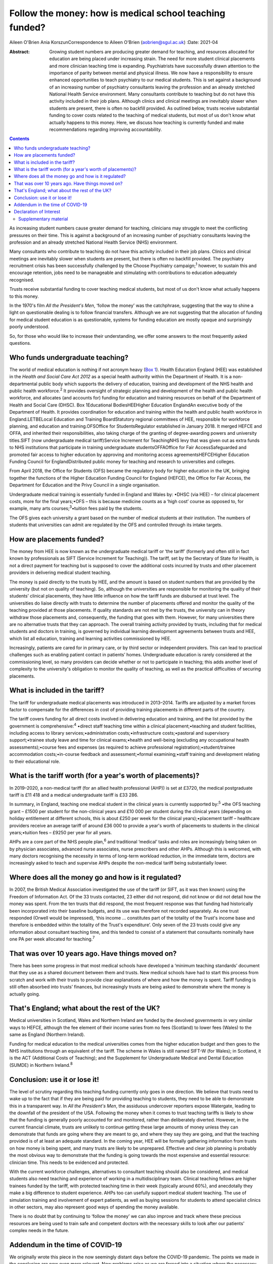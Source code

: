 ========================================================
Follow the money: how is medical school teaching funded?
========================================================



Aileen O'Brien
Ania KorszunCorrespondence to Aileen O'Brien (aobrien@sgul.ac.uk)
:Date: 2021-04

:Abstract:
   Growing student numbers are producing greater demand for teaching,
   and resources allocated for education are being placed under
   increasing strain. The need for more student clinical placements and
   more clinician teaching time is expanding. Psychiatrists have
   successfully drawn attention to the importance of parity between
   mental and physical illness. We now have a responsibility to ensure
   enhanced opportunities to teach psychiatry to our medical students.
   This is set against a background of an increasing number of
   psychiatry consultants leaving the profession and an already
   stretched National Health Service environment. Many consultants
   contribute to teaching but do not have this activity included in
   their job plans. Although clinics and clinical meetings are
   inevitably slower when students are present, there is often no
   backfill provided. As outlined below, trusts receive substantial
   funding to cover costs related to the teaching of medical students,
   but most of us don't know what actually happens to this money. Here,
   we discuss how teaching is currently funded and make recommendations
   regarding improving accountability.


.. contents::
   :depth: 3
..

As increasing student numbers cause greater demand for teaching,
clinicians may struggle to meet the conflicting pressures on their time.
This is against a background of an increasing number of psychiatry
consultants leaving the profession and an already stretched National
Health Service (NHS) environment.

Many consultants who contribute to teaching do not have this activity
included in their job plans. Clinics and clinical meetings are
inevitably slower when students are present, but there is often no
backfill provided. The psychiatry recruitment crisis has been
successfully challenged by the Choose Psychiatry campaign;\ :sup:`1`
however, to sustain this and encourage retention, jobs need to be
manageable and stimulating with contributions to education adequately
recognised.

Trusts receive substantial funding to cover teaching medical students,
but most of us don't know what actually happens to this money.

In the 1970's film *All the President's Men*, ‘follow the money’ was the
catchphrase, suggesting that the way to shine a light on questionable
dealing is to follow financial transfers. Although we are not suggesting
that the allocation of funding for medical student education is as
questionable, systems for funding education are mostly opaque and
surprisingly poorly understood.

So, for those who would like to increase their understanding, we offer
some answers to the most frequently asked questions.

.. _sec1:

Who funds undergraduate teaching?
=================================

The world of medical education is nothing if not acronym heavy (`Box
1 <#tab01>`__). Health Education England (HEE) was established in the
*Health and Social Care Act 2012* as a special health authority within
the Department of Health. It is a non-departmental public body which
supports the delivery of education, training and development of the NHS
health and public health workforce.\ :sup:`2` It provides oversight of
strategic planning and development of the health and public health
workforce, and allocates (and accounts for) funding for education and
training resources on behalf of the Department of Health and Social Care
(DHSC). Box 1Educational BodiesHEEHigher Education EnglandAn executive
body of the Department of Health. It provides coordination for education
and training within the health and public health workforce in
England.LETBELocal Education and Training BoardStatutory regional
committees of HEE, responsible for workforce planning, and education and
training.OFSOffice for StudentsRegulator established in January 2018. It
merged HEFCE and OFFA, and inherited their responsibilities, also taking
charge of the granting of degree-awarding powers and university
titles.SIFT (now undergraduate medical tariff)Service Increment for
TeachingNHS levy that was given out as extra funds to NHS institutions
that participate in training undergraduate studentsOFFAOffice for Fair
AccessSafeguarded and promoted fair access to higher education by
approving and monitoring access agreementsHEFCEHigher Education Funding
Council for EnglandDistributed public money for teaching and research to
universities and colleges.

From April 2018, the Office for Students (OFS) became the regulatory
body for higher education in the UK, bringing together the functions of
the Higher Education Funding Council for England (HEFCE), the Office for
Fair Access, the Department for Education and the Privy Council in a
single organisation.

Undergraduate medical training is essentially funded in England and
Wales by: •DHSC (via HEE) – for clinical placement costs, more for the
final years;•OFS – this is because medicine counts as a ‘high cost’
course as opposed to, for example, many arts
courses;\ :sup:`3`\ •tuition fees paid by the students.

The OFS gives each university a grant based on the number of medical
students at their institution. The numbers of students that universities
can admit are regulated by the OFS and controlled through its intake
targets.

.. _sec2:

How are placements funded?
==========================

The money from HEE is now known as the undergraduate medical tariff or
‘the tariff’ (formerly and often still in fact known by professionals as
SIFT (Service Increment for Teaching)). The tariff, set by the Secretary
of State for Health, is not a direct payment for teaching but is
supposed to cover the additional costs incurred by trusts and other
placement providers in delivering medical student teaching.

The money is paid directly to the trusts by HEE, and the amount is based
on student numbers that are provided by the university (but not on
quality of teaching). So, although the universities are responsible for
monitoring the quality of their students’ clinical placements, they have
little influence on how the tariff funds are disbursed at trust level.
The universities do liaise directly with trusts to determine the number
of placements offered and monitor the quality of the teaching provided
at those placements. If quality standards are not met by the trusts, the
university can in theory withdraw those placements and, consequently,
the funding that goes with them. However, for many universities there
are no alternative trusts that they can approach. The overall training
activity provided by trusts, including that for medical students and
doctors in training, is governed by individual learning development
agreements between trusts and HEE, which list all education, training
and learning activities commissioned by HEE.

Increasingly, patients are cared for in primary care, or by third sector
or independent providers. This can lead to practical challenges such as
enabling patient contact in patients’ homes. Undergraduate education is
rarely considered at the commissioning level, so many providers can
decide whether or not to participate in teaching; this adds another
level of complexity to the university's obligation to monitor the
quality of teaching, as well as the practical difficulties of securing
placements.

.. _sec3:

What is included in the tariff?
===============================

The tariff for undergraduate medical placements was introduced in
2013–2014. Tariffs are adjusted by a market forces factor to compensate
for the differences in cost of providing training placements in
different parts of the country.

The tariff covers funding for all direct costs involved in delivering
education and training, and the list provided by the government is
comprehensive::sup:`4` •direct staff teaching time within a clinical
placement;•teaching and student facilities, including access to library
services;•administration costs;•infrastructure costs;•pastoral and
supervisory support;•trainee study leave and time for clinical
exams;•health and well-being (excluding any occupational health
assessments);•course fees and expenses (as required to achieve
professional registration);•student/trainee accommodation
costs;•in-course feedback and assessment;•formal examining;•staff
training and development relating to their educational role.

.. _sec4:

What is the tariff worth (for a year's worth of placements)?
============================================================

In 2019–2020, a non-medical tariff (for an allied health professional
(AHP)) is set at £3720, the medical postgraduate tariff is £11 418 and a
medical undergraduate tariff is £33 286.

In summary, in England, teaching one medical student in the clinical
years is currently supported by::sup:`5` •the OFS teaching grant – £1500
per student for the non-clinical years and £10 000 per student during
the clinical years (depending on holiday entitlement at different
schools, this is about £250 per week for the clinical years);•placement
tariff – healthcare providers receive an average tariff of around
£36 000 to provide a year's worth of placements to students in the
clinical years;•tuition fees – £9250 per year for all years.

AHPs are a core part of the NHS people plan,\ :sup:`6` and traditional
‘medical’ tasks and roles are increasingly being taken on by physician
associates, advanced nurse associates, nurse prescribers and other AHPs.
Although this is welcomed, with many doctors recognising the necessity
in terms of long-term workload reduction, in the immediate term, doctors
are increasingly asked to teach and supervise AHPs despite the
non-medical tariff being substantially lower.

.. _sec5:

Where does all the money go and how is it regulated?
====================================================

In 2007, the British Medical Association investigated the use of the
tariff (or SIFT, as it was then known) using the Freedom of Information
Act. Of the 33 trusts contacted, 23 either did not respond, did not know
or did not detail how the money was spent. From the ten trusts that did
respond, the most frequent response was that funding had historically
been incorporated into their baseline budgets, and its use was therefore
not recorded separately. As one trust responded (Orwell would be
impressed), ‘this income … constitutes part of the totality of the
Trust's income base and therefore is embedded within the totality of the
Trust's expenditure’. Only seven of the 23 trusts could give any
information about consultant teaching time, and this tended to consist
of a statement that consultants nominally have one PA per week allocated
for teaching.\ :sup:`7`

.. _sec6:

That was over 10 years ago. Have things moved on?
=================================================

There has been some progress in that most medical schools have developed
a ‘minimum teaching standards’ document that they use as a shared
document between them and trusts. New medical schools have had to start
this process from scratch and work with their trusts to provide clear
explanations of where and how the money is spent. Tariff funding is
still often absorbed into trusts’ finances, but increasingly trusts are
being asked to demonstrate where the money is actually going.

.. _sec7:

That's England; what about the rest of the UK?
==============================================

Medical universities in Scotland, Wales and Northern Ireland are funded
by the devolved governments in very similar ways to HEFCE, although the
fee element of their income varies from no fees (Scotland) to lower fees
(Wales) to the same as England (Northern Ireland).

Funding for medical education to the medical universities comes from the
higher education budget and then goes to the NHS institutions through an
equivalent of the tariff. The scheme in Wales is still named SIFT-W (for
Wales); in Scotland, it is the ACT (Additional Costs of Teaching); and
the Supplement for Undergraduate Medical and Dental Education (SUMDE) in
Northern Ireland.\ :sup:`8`

.. _sec8:

Conclusion: use it or lose it!
==============================

The level of scrutiny regarding this teaching funding currently only
goes in one direction. We believe that trusts need to wake up to the
fact that if they are being paid for providing teaching to students,
they need to be able to demonstrate this in a transparent way. In *All
the President's Men*, the assiduous undercover reporters expose
Watergate, leading to the downfall of the president of the USA.
Following the money when it comes to trust teaching tariffs is likely to
show that the funding is generally poorly accounted for and monitored,
rather than deliberately diverted. However, in the current financial
climate, trusts are unlikely to continue getting these large amounts of
money unless they can demonstrate that funds are going where they are
meant to go, and where they say they are going, and that the teaching
provided is of at least an adequate standard. In the coming year, HEE
will be formally gathering information from trusts on how money is being
spent, and many trusts are likely to be unprepared. Effective and clear
job planning is probably the most obvious way to demonstrate that the
funding is going towards the most expensive and essential resource:
clinician time. This needs to be evidenced and protected.

With the current workforce challenges, alternatives to consultant
teaching should also be considered, and medical students also need
teaching and experience of working in a multidisciplinary team. Clinical
teaching fellows are higher trainees funded by the tariff, with
protected teaching time in their week (typically around 60%), and
anecdotally they make a big difference to student experience. AHPs too
can usefully support medical student teaching. The use of simulation
training and involvement of expert patients, as well as buying sessions
for students to attend specialist clinics in other sectors, may also
represent good ways of spending the money available.

There is no doubt that by continuing to ‘follow the money’ we can also
improve and track where these precious resources are being used to train
safe and competent doctors with the necessary skills to look after our
patients’ complex needs in the future.

.. _sec9:

Addendum in the time of COVID-19
================================

We originally wrote this piece in the now seemingly distant days before
the COVID-19 pandemic. The points we made in the conclusion are now even
more relevant. New problems arise as we are forced into a situation
where the necessary teaching of basic psychiatry skills must be
accomplished without students being able to attend hospitals and clinics
to get direct clinical experience in psychiatry. Also, these students
will be qualifying as doctors at a time when there will be even greater
needs for the skills necessary to deal with the epidemic of mental
illness that will follow COVID-19. It is therefore essential to
accelerate our efforts in developing alternative ways of teaching, but
this is a time when consultants and their teams have even greater
pressure on their 'time to teach' as they prioritise new clinical
commitments that arise from the COVID-19 pandemic.

The use of digital technologies can no doubt play an increasingly
valuable role in teaching. However, distance learning alone will not be
adequate; this is a time when the input of all our clinical colleagues
remains vital. Students are not currently on clinical placements and
their dates of return are uncertain. However, the tariff continues to be
paid to Trusts and they should not lose sight of their responsibility
for active involvement in creatively addressing educational and training
needs. In particular, the mental health risks of their patients will
persist and be even greater after COVID-19. These will be further
exacerbated if we allow our students to leave medical school with
inadequate training in psychiatry.

**Aileen O'Brien** is Dean for Students and Reader in Psychiatry and
Education at St George's University of London, UK. **Ania Korszun** is
Professor at the Wolfson Institute of Preventive Medicine, Barts and the
London School of Medicine and Dentistry, UK.

Both authors participated in the writing of this paper and saw the final
version. Both meet the criteria for authorship.

.. _nts3:

Declaration of Interest
=======================

None.

.. _sec10:

Supplementary material
----------------------

For supplementary material accompanying this paper visit
http://dx.doi.org/10.1192/bjb.2020.50.

.. container:: caption

   .. rubric:: 

   click here to view supplementary material
